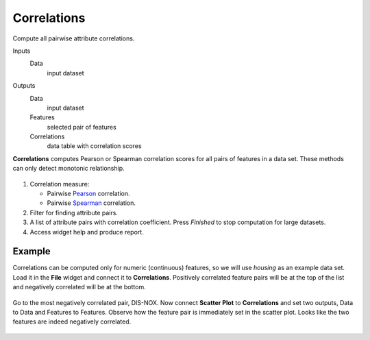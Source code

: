 Correlations
============

Compute all pairwise attribute correlations.

Inputs
    Data
        input dataset

Outputs
    Data
        input dataset
    Features
        selected pair of features
    Correlations
        data table with correlation scores


**Correlations** computes Pearson or Spearman correlation scores for all pairs of features in a data set. These methods can only detect monotonic relationship.

.. figure:: images/Correlations-stamped.png
   :scale: 50%

1. Correlation measure:

   -  Pairwise `Pearson <https://en.wikipedia.org/wiki/Pearson_correlation_coefficient>`_ correlation.
   -  Pairwise `Spearman <https://en.wikipedia.org/wiki/Spearman%27s_rank_correlation_coefficient>`_ correlation.
   
2. Filter for finding attribute pairs.
3. A list of attribute pairs with correlation coefficient. Press *Finished* to stop computation for large datasets.
4. Access widget help and produce report.

Example
-------

Correlations can be computed only for numeric (continuous) features, so we will use *housing* as an example data set. Load it in the **File** widget and connect it to **Correlations**. Positively correlated feature pairs will be at the top of the list and negatively correlated will be at the bottom.

.. figure:: images/Correlations-links.png
   :scale: 50%

Go to the most negatively correlated pair, DIS-NOX. Now connect **Scatter Plot** to **Correlations** and set two outputs, Data to Data and Features to Features. Observe how the feature pair is immediately set in the scatter plot. Looks like the two features are indeed negatively correlated.

.. figure:: images/Correlations-Example.png
